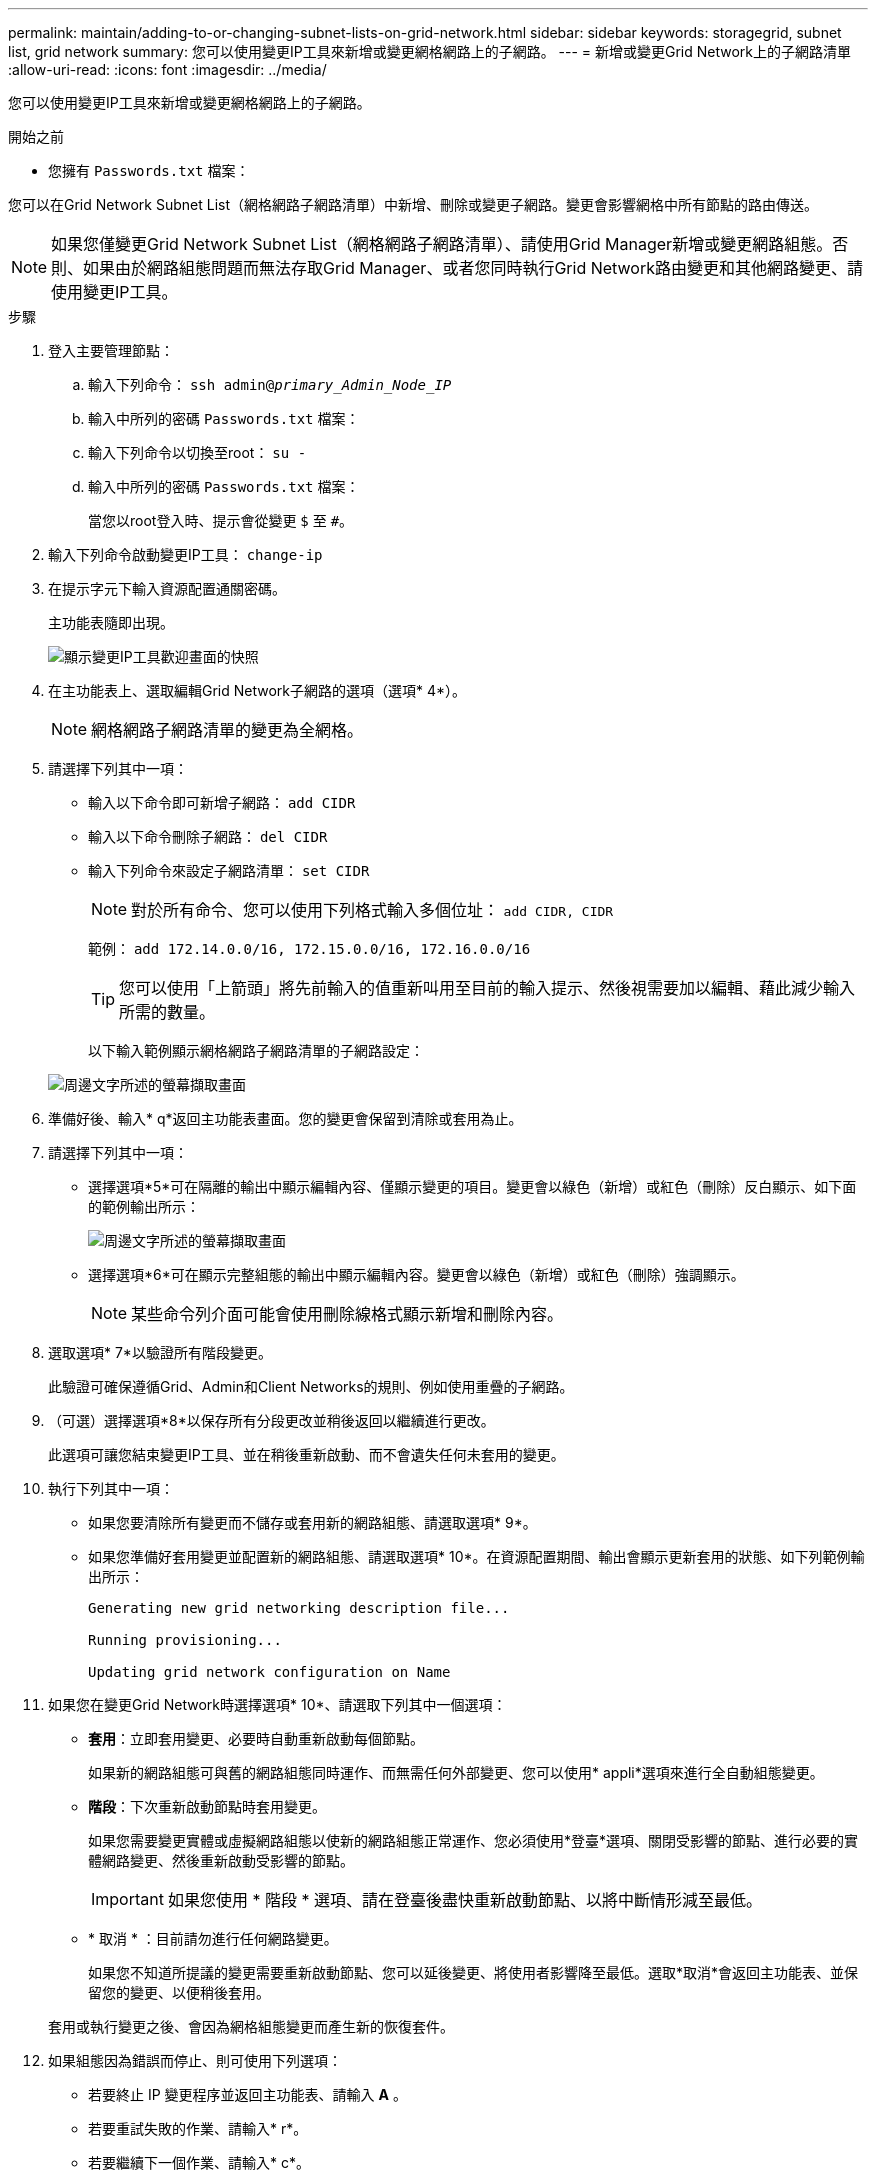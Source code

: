 ---
permalink: maintain/adding-to-or-changing-subnet-lists-on-grid-network.html 
sidebar: sidebar 
keywords: storagegrid, subnet list, grid network 
summary: 您可以使用變更IP工具來新增或變更網格網路上的子網路。 
---
= 新增或變更Grid Network上的子網路清單
:allow-uri-read: 
:icons: font
:imagesdir: ../media/


[role="lead"]
您可以使用變更IP工具來新增或變更網格網路上的子網路。

.開始之前
* 您擁有 `Passwords.txt` 檔案：


您可以在Grid Network Subnet List（網格網路子網路清單）中新增、刪除或變更子網路。變更會影響網格中所有節點的路由傳送。


NOTE: 如果您僅變更Grid Network Subnet List（網格網路子網路清單）、請使用Grid Manager新增或變更網路組態。否則、如果由於網路組態問題而無法存取Grid Manager、或者您同時執行Grid Network路由變更和其他網路變更、請使用變更IP工具。

.步驟
. 登入主要管理節點：
+
.. 輸入下列命令： `ssh admin@_primary_Admin_Node_IP_`
.. 輸入中所列的密碼 `Passwords.txt` 檔案：
.. 輸入下列命令以切換至root： `su -`
.. 輸入中所列的密碼 `Passwords.txt` 檔案：
+
當您以root登入時、提示會從變更 `$` 至 `#`。



. 輸入下列命令啟動變更IP工具： `change-ip`
. 在提示字元下輸入資源配置通關密碼。
+
主功能表隨即出現。

+
image::../media/change_ip_tool_main_menu.png[顯示變更IP工具歡迎畫面的快照]

. 在主功能表上、選取編輯Grid Network子網路的選項（選項* 4*）。
+

NOTE: 網格網路子網路清單的變更為全網格。

. 請選擇下列其中一項：
+
** 輸入以下命令即可新增子網路： `add CIDR`
** 輸入以下命令刪除子網路： `del CIDR`
** 輸入下列命令來設定子網路清單： `set CIDR`
+

NOTE: 對於所有命令、您可以使用下列格式輸入多個位址： `add CIDR, CIDR`

+
範例： `add 172.14.0.0/16, 172.15.0.0/16, 172.16.0.0/16`

+

TIP: 您可以使用「上箭頭」將先前輸入的值重新叫用至目前的輸入提示、然後視需要加以編輯、藉此減少輸入所需的數量。

+
以下輸入範例顯示網格網路子網路清單的子網路設定：



+
image::../media/change_ip_tool_gnsl_sample_input.gif[周邊文字所述的螢幕擷取畫面]

. 準備好後、輸入* q*返回主功能表畫面。您的變更會保留到清除或套用為止。
. 請選擇下列其中一項：
+
** 選擇選項*5*可在隔離的輸出中顯示編輯內容、僅顯示變更的項目。變更會以綠色（新增）或紅色（刪除）反白顯示、如下面的範例輸出所示：
+
image::../media/change_ip_tool_gnsl_sample_output.gif[周邊文字所述的螢幕擷取畫面]

** 選擇選項*6*可在顯示完整組態的輸出中顯示編輯內容。變更會以綠色（新增）或紅色（刪除）強調顯示。
+

NOTE: 某些命令列介面可能會使用刪除線格式顯示新增和刪除內容。



. 選取選項* 7*以驗證所有階段變更。
+
此驗證可確保遵循Grid、Admin和Client Networks的規則、例如使用重疊的子網路。

. （可選）選擇選項*8*以保存所有分段更改並稍後返回以繼續進行更改。
+
此選項可讓您結束變更IP工具、並在稍後重新啟動、而不會遺失任何未套用的變更。

. 執行下列其中一項：
+
** 如果您要清除所有變更而不儲存或套用新的網路組態、請選取選項* 9*。
** 如果您準備好套用變更並配置新的網路組態、請選取選項* 10*。在資源配置期間、輸出會顯示更新套用的狀態、如下列範例輸出所示：
+
[listing]
----
Generating new grid networking description file...

Running provisioning...

Updating grid network configuration on Name
----


. 如果您在變更Grid Network時選擇選項* 10*、請選取下列其中一個選項：
+
** *套用*：立即套用變更、必要時自動重新啟動每個節點。
+
如果新的網路組態可與舊的網路組態同時運作、而無需任何外部變更、您可以使用* appli*選項來進行全自動組態變更。

** *階段*：下次重新啟動節點時套用變更。
+
如果您需要變更實體或虛擬網路組態以使新的網路組態正常運作、您必須使用*登臺*選項、關閉受影響的節點、進行必要的實體網路變更、然後重新啟動受影響的節點。

+

IMPORTANT: 如果您使用 * 階段 * 選項、請在登臺後盡快重新啟動節點、以將中斷情形減至最低。

** * 取消 * ：目前請勿進行任何網路變更。
+
如果您不知道所提議的變更需要重新啟動節點、您可以延後變更、將使用者影響降至最低。選取*取消*會返回主功能表、並保留您的變更、以便稍後套用。



+
套用或執行變更之後、會因為網格組態變更而產生新的恢復套件。

. 如果組態因為錯誤而停止、則可使用下列選項：
+
** 若要終止 IP 變更程序並返回主功能表、請輸入 *A* 。
** 若要重試失敗的作業、請輸入* r*。
** 若要繼續下一個作業、請輸入* c*。
+
稍後可從主功能表選取選項* 10*（套用變更）、重試失敗的作業。在所有作業順利完成之前、IP變更程序將不會完成。

** 如果您必須手動介入（例如重新開機節點）、並且確信工具認為失敗的動作確實成功完成、請輸入* f*將其標示為成功、然後移至下一個作業。


. 從Grid Manager下載新的恢復套件。
+
.. 選擇* maintenance *>* System*>* Recovery套件*。
.. 輸入資源配置通關密碼。


+

IMPORTANT: 必須保護恢復套件檔案、因為其中包含可用於從StorageGRID 該系統取得資料的加密金鑰和密碼。



